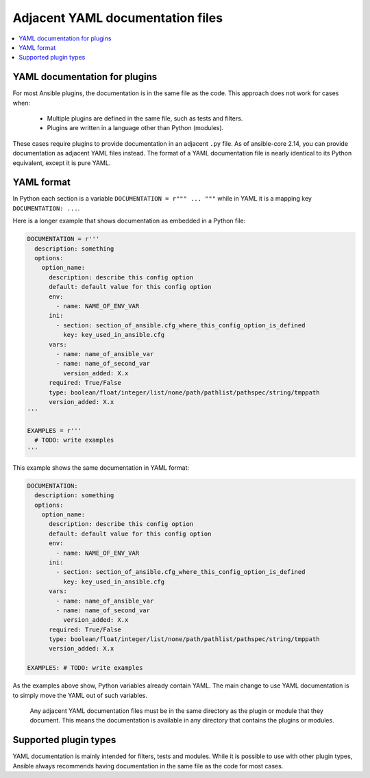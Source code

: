 .. _adjacent_yaml_doc:

******************************
Adjacent YAML documentation files
******************************

.. contents::
   :local:

YAML documentation for plugins
------------------------------------------------
For most Ansible plugins, the documentation is in the same file as the code. This approach does not work for cases when:

  * Multiple plugins are defined in the same file, such as tests and filters.
  * Plugins are written in a language other than Python (modules).

These cases require plugins to provide documentation in an adjacent ``.py`` file. As of ansible-core 2.14, you can provide documentation as adjacent YAML files instead.
The format of a YAML documentation file is nearly identical to its Python equivalent, except it is pure YAML.


YAML format
-------------------
In Python each section is a variable ``DOCUMENTATION = r""" ... """`` while in YAML it is a mapping key ``DOCUMENTATION: ...``.

Here is a longer example that shows documentation as embedded in a Python file:

.. code-block:: python

  DOCUMENTATION = r'''
    description: something
    options:
      option_name:
        description: describe this config option
        default: default value for this config option
        env:
          - name: NAME_OF_ENV_VAR
        ini:
          - section: section_of_ansible.cfg_where_this_config_option_is_defined
            key: key_used_in_ansible.cfg
        vars:
          - name: name_of_ansible_var
          - name: name_of_second_var
            version_added: X.x
        required: True/False
        type: boolean/float/integer/list/none/path/pathlist/pathspec/string/tmppath
        version_added: X.x
  '''

  EXAMPLES = r'''
    # TODO: write examples
  '''

This example shows the same documentation in YAML format:

.. code-block:: YAML

  DOCUMENTATION:
    description: something
    options:
      option_name:
        description: describe this config option
        default: default value for this config option
        env:
          - name: NAME_OF_ENV_VAR
        ini:
          - section: section_of_ansible.cfg_where_this_config_option_is_defined
            key: key_used_in_ansible.cfg
        vars:
          - name: name_of_ansible_var
          - name: name_of_second_var
            version_added: X.x
        required: True/False
        type: boolean/float/integer/list/none/path/pathlist/pathspec/string/tmppath
        version_added: X.x

  EXAMPLES: # TODO: write examples

As the examples above show, Python variables already contain YAML. The main change to use YAML documentation is to simply move the YAML out of such variables.

 Any adjacent YAML documentation files must be in the same directory as the plugin or module that they document. This means the documentation is available in any directory that contains the plugins or modules.


Supported plugin types
----------------------
YAML documentation is mainly intended for filters, tests and modules. While it is possible to use with other plugin types, Ansible always recommends having documentation in the same file as the code for most cases.

.. seealso::

   :ref:`list_of_collections`
       Browse existing collections, modules, and plugins
   :ref:`developing_api`
       Learn about the Python API for task execution
   :ref:`developing_inventory`
       Learn about how to develop dynamic inventory sources
   :ref:`developing_modules_general`
       Learn about how to write Ansible modules
   `Mailing List <https://groups.google.com/group/ansible-devel>`_
       The development mailing list
   :ref:`communication_irc`
       How to join Ansible chat channels
